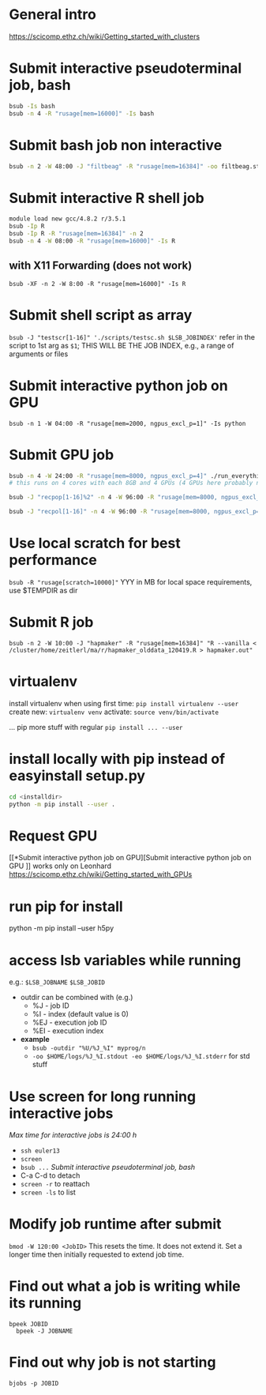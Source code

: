 * General intro
https://scicomp.ethz.ch/wiki/Getting_started_with_clusters
* Submit interactive pseudoterminal job, bash
#+BEGIN_SRC bash
bsub -Is bash
bsub -n 4 -R "rusage[mem=16000]" -Is bash
#+END_SRC

* Submit bash job non interactive
#+BEGIN_SRC bash
bsub -n 2 -W 48:00 -J "filtbeag" -R "rusage[mem=16384]" -oo filtbeag.stout -eo filtbeag.sterr 'bash ~/pro/300_analyses/script/300_analyses/pop_filters.sh'
#+END_SRC

* Submit interactive R shell job
#+BEGIN_SRC bash
module load new gcc/4.8.2 r/3.5.1
bsub -Ip R
bsub -Ip R -R "rusage[mem=16384]" -n 2
bsub -n 4 -W 08:00 -R "rusage[mem=16000]" -Is R 
#+END_SRC
** with X11 Forwarding (does not work)
~bsub -XF -n 2 -W 8:00 -R "rusage[mem=16000]" -Is R~

* Submit shell script as array
~bsub -J "testscr[1-16]" './scripts/testsc.sh $LSB_JOBINDEX'~
refer in the script to 1st arg as ~$1~; THIS WILL BE THE JOB INDEX, e.g., a range of arguments or files

* Submit interactive python job on GPU
# module load python_gpu/3.6.1  # default in bashrc on leonhard
~bsub -n 1 -W 04:00 -R "rusage[mem=2000, ngpus_excl_p=1]" -Is python~

* Submit GPU job
#+BEGIN_SRC bash
bsub -n 4 -W 24:00 -R "rusage[mem=8000, ngpus_excl_p=4]" ./run_everything.sh
# this runs on 4 cores with each 8GB and 4 GPUs (4 GPUs here probably not required)

bsub -J "recpop[1-16]%2" -n 4 -W 96:00 -R "rusage[mem=8000, ngpus_excl_p=4]" -oo logs/filtbeag.stdout -eo logs/filtbeag.stderr './pro/300_analyses/relernn/run_everything_pops.sh $LSB_JOBINDEX'

bsub -J "recpol[1-16]" -n 4 -W 96:00 -R "rusage[mem=8000, ngpus_excl_p=1, scratch=10000]" -oo logs/%J_%I.stdout -eo logs/%J_%I.stderr './pro/300_analyses/relernn/run_everything_pops_localscratch.sh $LSB_JOBINDEX'
#+END_SRC

* Use local scratch for best performance
~bsub -R "rusage[scratch=10000]"~ YYY in MB for local space requirements, use $TEMPDIR as dir

* Submit R job
~bsub -n 2 -W 10:00 -J "hapmaker" -R "rusage[mem=16384]" "R --vanilla < /cluster/home/zeitlerl/ma/r/hapmaker_olddata_120419.R > hapmaker.out"~

* virtualenv
  install virtualenv when using first time:
  ~pip install virtualenv --user~
  create new:
  ~virtualenv venv~
  activate:
  ~source venv/bin/activate~

  ... pip more stuff with regular ~pip install ... --user~
* install locally with pip instead of easyinstall setup.py
#+BEGIN_SRC bash
cd <installdir>
python -m pip install --user .
#+END_SRC

* Request GPU 
  [[*Submit interactive python job on GPU][Submit interactive python job on GPU
]]
  works only on Leonhard
  https://scicomp.ethz.ch/wiki/Getting_started_with_GPUs
* run pip for install
  python -m pip install --user h5py
* access lsb variables while running
  e.g.: 
  ~$LSB_JOBNAME~
  ~$LSB_JOBID~

- outdir can be combined with (e.g.)
  - %J - job ID
  - %I - index (default value is 0)
  - %EJ - execution job ID
  - %EI - execution index
- *example*
  - ~bsub -outdir "%U/%J_%I" myprog/n~
  - ~-oo $HOME/logs/%J_%I.stdout -eo $HOME/logs/%J_%I.stderr~ for std stuff
* Use screen for long running interactive jobs
  /Max time for interactive jobs is 24:00 h/
  - ~ssh euler13~
  - ~screen~
  - ~bsub ...~ [[Submit interactive pseudoterminal job, bash]]
  - C-a C-d to detach
  - ~screen -r~ to reattach
  - ~screen -ls~ to list

* Modify job runtime after submit
  ~bmod -W 120:00 <JobID>~
  This resets the time. It does not extend it. Set a longer time then initially requested to extend job time.
* Find out what a job is writing while its running
  ~bpeek JOBID
  bpeek -J JOBNAME~
* Find out why job is not starting
  ~bjobs -p JOBID~
